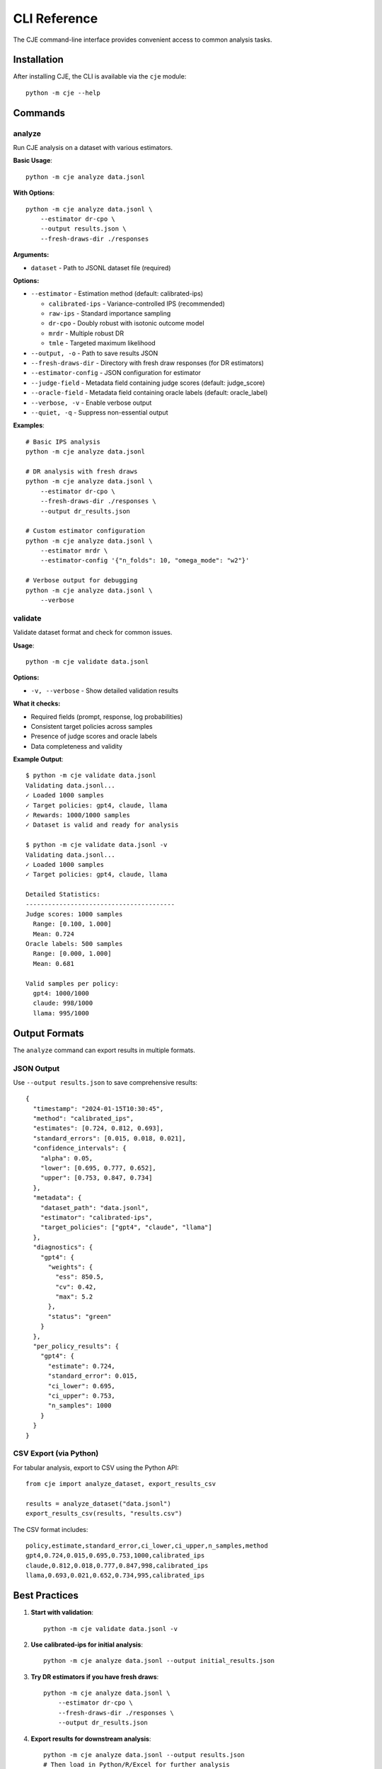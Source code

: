 CLI Reference
=============

The CJE command-line interface provides convenient access to common analysis tasks.

Installation
------------

After installing CJE, the CLI is available via the ``cje`` module::

    python -m cje --help

Commands
--------

analyze
~~~~~~~

Run CJE analysis on a dataset with various estimators.

**Basic Usage**::

    python -m cje analyze data.jsonl

**With Options**::

    python -m cje analyze data.jsonl \
        --estimator dr-cpo \
        --output results.json \
        --fresh-draws-dir ./responses

**Arguments:**

* ``dataset`` - Path to JSONL dataset file (required)

**Options:**

* ``--estimator`` - Estimation method (default: calibrated-ips)
  
  * ``calibrated-ips`` - Variance-controlled IPS (recommended)
  * ``raw-ips`` - Standard importance sampling
  * ``dr-cpo`` - Doubly robust with isotonic outcome model
  * ``mrdr`` - Multiple robust DR
  * ``tmle`` - Targeted maximum likelihood

* ``--output, -o`` - Path to save results JSON
* ``--fresh-draws-dir`` - Directory with fresh draw responses (for DR estimators)
* ``--estimator-config`` - JSON configuration for estimator
* ``--judge-field`` - Metadata field containing judge scores (default: judge_score)
* ``--oracle-field`` - Metadata field containing oracle labels (default: oracle_label)
* ``--verbose, -v`` - Enable verbose output
* ``--quiet, -q`` - Suppress non-essential output

**Examples**::

    # Basic IPS analysis
    python -m cje analyze data.jsonl

    # DR analysis with fresh draws
    python -m cje analyze data.jsonl \
        --estimator dr-cpo \
        --fresh-draws-dir ./responses \
        --output dr_results.json

    # Custom estimator configuration
    python -m cje analyze data.jsonl \
        --estimator mrdr \
        --estimator-config '{"n_folds": 10, "omega_mode": "w2"}'

    # Verbose output for debugging
    python -m cje analyze data.jsonl \
        --verbose

validate
~~~~~~~~

Validate dataset format and check for common issues.

**Usage**::

    python -m cje validate data.jsonl

**Options:**

* ``-v, --verbose`` - Show detailed validation results

**What it checks:**

* Required fields (prompt, response, log probabilities)
* Consistent target policies across samples
* Presence of judge scores and oracle labels
* Data completeness and validity

**Example Output**::

    $ python -m cje validate data.jsonl
    Validating data.jsonl...
    ✓ Loaded 1000 samples
    ✓ Target policies: gpt4, claude, llama
    ✓ Rewards: 1000/1000 samples
    ✓ Dataset is valid and ready for analysis

    $ python -m cje validate data.jsonl -v
    Validating data.jsonl...
    ✓ Loaded 1000 samples
    ✓ Target policies: gpt4, claude, llama
    
    Detailed Statistics:
    ----------------------------------------
    Judge scores: 1000 samples
      Range: [0.100, 1.000]
      Mean: 0.724
    Oracle labels: 500 samples
      Range: [0.000, 1.000]
      Mean: 0.681
    
    Valid samples per policy:
      gpt4: 1000/1000
      claude: 998/1000
      llama: 995/1000

Output Formats
--------------

The ``analyze`` command can export results in multiple formats.

JSON Output
~~~~~~~~~~~

Use ``--output results.json`` to save comprehensive results::

    {
      "timestamp": "2024-01-15T10:30:45",
      "method": "calibrated_ips",
      "estimates": [0.724, 0.812, 0.693],
      "standard_errors": [0.015, 0.018, 0.021],
      "confidence_intervals": {
        "alpha": 0.05,
        "lower": [0.695, 0.777, 0.652],
        "upper": [0.753, 0.847, 0.734]
      },
      "metadata": {
        "dataset_path": "data.jsonl",
        "estimator": "calibrated-ips",
        "target_policies": ["gpt4", "claude", "llama"]
      },
      "diagnostics": {
        "gpt4": {
          "weights": {
            "ess": 850.5,
            "cv": 0.42,
            "max": 5.2
          },
          "status": "green"
        }
      },
      "per_policy_results": {
        "gpt4": {
          "estimate": 0.724,
          "standard_error": 0.015,
          "ci_lower": 0.695,
          "ci_upper": 0.753,
          "n_samples": 1000
        }
      }
    }

CSV Export (via Python)
~~~~~~~~~~~~~~~~~~~~~~~~

For tabular analysis, export to CSV using the Python API::

    from cje import analyze_dataset, export_results_csv

    results = analyze_dataset("data.jsonl")
    export_results_csv(results, "results.csv")

The CSV format includes::

    policy,estimate,standard_error,ci_lower,ci_upper,n_samples,method
    gpt4,0.724,0.015,0.695,0.753,1000,calibrated_ips
    claude,0.812,0.018,0.777,0.847,998,calibrated_ips
    llama,0.693,0.021,0.652,0.734,995,calibrated_ips

Best Practices
--------------

1. **Start with validation**::

    python -m cje validate data.jsonl -v

2. **Use calibrated-ips for initial analysis**::

    python -m cje analyze data.jsonl --output initial_results.json

3. **Try DR estimators if you have fresh draws**::

    python -m cje analyze data.jsonl \
        --estimator dr-cpo \
        --fresh-draws-dir ./responses \
        --output dr_results.json

4. **Export results for downstream analysis**::

    python -m cje analyze data.jsonl --output results.json
    # Then load in Python/R/Excel for further analysis

Environment Variables
---------------------

The CLI respects these environment variables:

* ``OPENAI_API_KEY`` - For judge evaluation (if using OpenAI)
* ``FIREWORKS_API_KEY`` - For log probability computation
* ``LOG_LEVEL`` - Set logging level (DEBUG, INFO, WARNING, ERROR)

Example::

    LOG_LEVEL=DEBUG python -m cje analyze data.jsonl --verbose

Troubleshooting
---------------

**"No oracle labels found"**

The dataset is missing oracle labels needed for calibration. Either:

1. Add oracle labels to your dataset
2. Use pre-calibrated rewards
3. Use raw IPS without calibration (not recommended)

**"Fresh draws missing for N prompts"**

DR estimators require fresh draws for all prompts. Either:

1. Generate fresh draws for missing prompts
2. Use ``--estimator calibrated-ips`` instead
3. Let the system use synthetic fresh draws (less accurate)

**"Insufficient oracle samples"**

You need at least 10 oracle labels (50+ recommended). Either:

1. Label more samples with oracle
2. Use a simpler estimator
3. Reduce the number of CV folds

See Also
--------

* :doc:`/getting_started` - Tutorial and examples
* :doc:`/api/analysis` - Python API reference
* :doc:`/estimators` - Detailed estimator descriptions